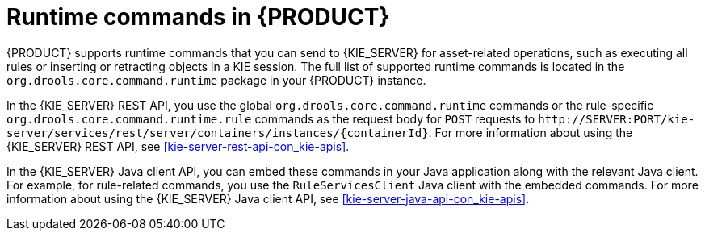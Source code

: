 [id='runtime-commands-con_{context}']
= Runtime commands in {PRODUCT}

{PRODUCT} supports runtime commands that you can send to {KIE_SERVER} for asset-related operations, such as executing all rules or inserting or retracting objects in a KIE session. The full list of supported runtime commands is located in the `org.drools.core.command.runtime` package in your {PRODUCT} instance.

In the {KIE_SERVER} REST API, you use the global `org.drools.core.command.runtime` commands or the rule-specific `org.drools.core.command.runtime.rule` commands as the request body for `POST` requests to `\http://SERVER:PORT/kie-server/services/rest/server/containers/instances/{containerId}`. For more information about using the {KIE_SERVER} REST API, see xref:kie-server-rest-api-con_kie-apis[].

In the {KIE_SERVER} Java client API, you can embed these commands in your Java application along with the relevant Java client. For example, for rule-related commands, you use the `RuleServicesClient` Java client with the embedded commands. For more information about using the {KIE_SERVER} Java client API, see xref:kie-server-java-api-con_kie-apis[].

////
[NOTE]
====
{PRODUCT_DM} commands will work only if your {KIE_SERVER} has {PRODUCT_DM} capability.
The rest of the endpoints will work only if your {KIE_SERVER} has {PRODUCT_PAM} capabilities.
Check the following URI for capabilities of your {KIE_SERVER} : __http://_SERVER:PORT_/kie-server/services/rest/server__.
====
////
